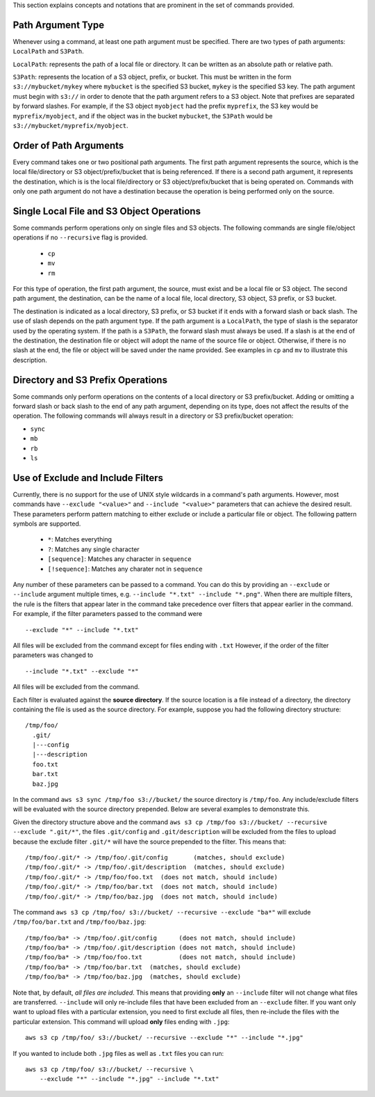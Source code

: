 This section explains concepts and notations that are prominent in the set
of commands provided.

Path Argument Type
++++++++++++++++++

Whenever using a command, at least one path argument must be specified.  There
are two types of path arguments: ``LocalPath`` and ``S3Path``.

``LocalPath``: represents the path of a local file or directory.  It can be
written as an absolute path or relative path.

``S3Path``: represents the location of a S3 object, prefix, or bucket.  This
must be written in the form ``s3://mybucket/mykey`` where ``mybucket`` is
the specified S3 bucket, ``mykey`` is the specified S3 key.  The path argument
must begin with ``s3://`` in order to denote that the path argument refers to
a S3 object. Note that prefixes are separated by forward slashes. For
example, if the S3 object ``myobject`` had the prefix ``myprefix``, the
S3 key would be ``myprefix/myobject``, and if the object was in the bucket
``mybucket``, the ``S3Path`` would be ``s3://mybucket/myprefix/myobject``.


Order of Path Arguments
+++++++++++++++++++++++

Every command takes one or two positional path arguments.  The first path
argument represents the source, which is the local file/directory or S3
object/prefix/bucket that is being referenced.  If there is a second path
argument, it represents the destination, which is is the local file/directory
or S3 object/prefix/bucket that is being operated on.  Commands with only
one path argument do not have a destination because the operation is being
performed only on the source.


Single Local File and S3 Object Operations
++++++++++++++++++++++++++++++++++++++++++

Some commands perform operations only on single files and S3 objects.  The
following commands are single file/object operations if no ``--recursive``
flag is provided.

    * ``cp``
    * ``mv``
    * ``rm``

For this type of operation, the first path argument, the source, must exist
and be a local file or S3 object.  The second path argument, the destination,
can be the name of a local file, local directory, S3 object, S3 prefix,
or S3 bucket.

The destination is indicated as a local directory, S3 prefix, or S3 bucket
if it ends with a forward slash or back slash.  The use of slash depends
on the path argument type.  If the path argument is a ``LocalPath``,
the type of slash is the separator used by the operating system.  If the
path is a ``S3Path``, the forward slash must always be used.  If a slash
is at the end of the destination, the destination file or object will
adopt the name of the source file or object.  Otherwise, if there is no
slash at the end, the file or object will be saved under the name provided.
See examples in ``cp`` and ``mv`` to illustrate this description.


Directory and S3 Prefix Operations
++++++++++++++++++++++++++++++++++

Some commands only perform operations on the contents of a local directory
or S3 prefix/bucket.  Adding or omitting a forward slash or back slash to
the end of any path argument, depending on its type, does not affect the
results of the operation.  The following commands will always result in
a directory or S3 prefix/bucket operation:

* ``sync``
* ``mb``
* ``rb``
* ``ls``


Use of Exclude and Include Filters
++++++++++++++++++++++++++++++++++

Currently, there is no support for the use of UNIX style wildcards in
a command's path arguments.  However, most commands have ``--exclude "<value>"``
and ``--include "<value>"`` parameters that can achieve the desired result.
These parameters perform pattern matching to either exclude or include
a particular file or object.  The following pattern symbols are supported.

    * ``*``: Matches everything
    * ``?``: Matches any single character
    * ``[sequence]``: Matches any character in ``sequence``
    * ``[!sequence]``: Matches any charater not in ``sequence``

Any number of these parameters can be passed to a command.  You can do this by
providing an ``--exclude`` or ``--include`` argument multiple times, e.g.
``--include "*.txt" --include "*.png"``.
When there are multiple filters, the rule is the filters that appear later in
the command take precedence over filters that appear earlier in the command.
For example, if the filter parameters passed to the command were

::

    --exclude "*" --include "*.txt"

All files will be excluded from the command except for files ending with
``.txt``  However, if the order of the filter parameters was changed to

::

    --include "*.txt" --exclude "*"

All files will be excluded from the command.

Each filter is evaluated against the **source directory**.  If the source
location is a file instead of a directory, the directory containing the file is
used as the source directory.  For example, suppose you had the following
directory structure::

    /tmp/foo/
      .git/
      |---config
      |---description
      foo.txt
      bar.txt
      baz.jpg

In the command ``aws s3 sync /tmp/foo s3://bucket/`` the source directory is
``/tmp/foo``.  Any include/exclude filters will be evaluated with the source
directory prepended.  Below are several examples to demonstrate this.

Given the directory structure above and the command
``aws s3 cp /tmp/foo s3://bucket/ --recursive --exclude ".git/*"``, the
files ``.git/config`` and ``.git/description`` will be excluded from the
files to upload because the exclude filter ``.git/*`` will have the source
prepended to the filter.  This means that::

    /tmp/foo/.git/* -> /tmp/foo/.git/config       (matches, should exclude)
    /tmp/foo/.git/* -> /tmp/foo/.git/description  (matches, should exclude)
    /tmp/foo/.git/* -> /tmp/foo/foo.txt  (does not match, should include)
    /tmp/foo/.git/* -> /tmp/foo/bar.txt  (does not match, should include)
    /tmp/foo/.git/* -> /tmp/foo/baz.jpg  (does not match, should include)

The command ``aws s3 cp /tmp/foo/ s3://bucket/ --recursive --exclude "ba*"``
will exclude ``/tmp/foo/bar.txt`` and ``/tmp/foo/baz.jpg``::

    /tmp/foo/ba* -> /tmp/foo/.git/config      (does not match, should include)
    /tmp/foo/ba* -> /tmp/foo/.git/description (does not match, should include)
    /tmp/foo/ba* -> /tmp/foo/foo.txt          (does not match, should include)
    /tmp/foo/ba* -> /tmp/foo/bar.txt  (matches, should exclude)
    /tmp/foo/ba* -> /tmp/foo/baz.jpg  (matches, should exclude)


Note that, by default, *all files are included*.  This means that
providing **only** an ``--include`` filter will not change what
files are transferred.  ``--include`` will only re-include files that
have been excluded from an ``--exclude`` filter.  If you want only want
to upload files with a particular extension, you need to first exclude
all files, then re-include the files with the particular extension.
This command will upload **only** files ending with ``.jpg``::

    aws s3 cp /tmp/foo/ s3://bucket/ --recursive --exclude "*" --include "*.jpg"

If you wanted to include both ``.jpg`` files as well as ``.txt`` files you
can run::

    aws s3 cp /tmp/foo/ s3://bucket/ --recursive \
        --exclude "*" --include "*.jpg" --include "*.txt"
